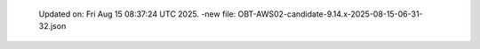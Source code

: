   Updated on: Fri Aug 15 08:37:24 UTC 2025.
  -new file: OBT-AWS02-candidate-9.14.x-2025-08-15-06-31-32.json
